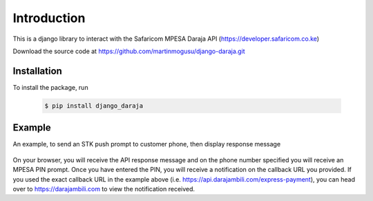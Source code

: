 Introduction
============
This is a django library to interact with the Safaricom MPESA Daraja API (https://developer.safaricom.co.ke)

Download the source	code at https://github.com/martinmogusu/django-daraja.git

Installation
------------

To install the package, run

    ..	code-block:: none

        $ pip install django_daraja

Example
--------------

An example, to send an STK push prompt to customer phone, then display response message

    ..	code-block:: python
    	:caption: views.py
    	:name: views.py

        from django_daraja.mpesa.core import MpesaClient
        
        def index(request):
            cl = MpesaClient()
            phone_number = '0700111222'
            amount = 1
            account_reference = 'reference'
            transaction_desc = 'Description'
            callback_url = 'https://api.darajambili.com/express-payment'
            response = cl.stk_push(phone_number, amount, account_reference, transaction_desc, callback_url)
            return HttpResponse(response)

On your browser, you will receive the API response message and on the phone number specified you will receive an MPESA PIN prompt. Once you have entered the PIN, you will receive a notification on the callback URL you provided. If you used the exact callback URL in the example above (i.e. https://api.darajambili.com/express-payment), you can head over to https://darajambili.com to view the notification received.